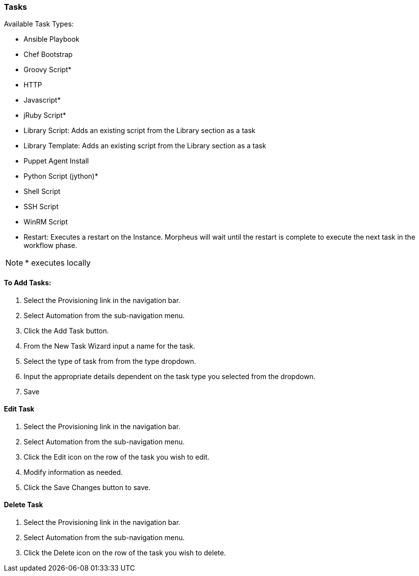 
[[tasks]]
=== Tasks

Available Task Types:

* Ansible Playbook
* Chef Bootstrap
* Groovy Script*
* HTTP
* Javascript*
* jRuby Script*
* Library Script: Adds an existing script from the Library section as a task
* Library Template: Adds an existing script from the Library section as a task
* Puppet Agent Install
* Python Script (jython)*
* Shell Script
* SSH Script
* WinRM Script
* Restart: Executes a restart on the Instance. Morpheus will wait until the restart is complete to execute the next task in the workflow phase.

NOTE: * executes locally

==== To Add Tasks:

. Select the Provisioning link in the navigation bar.
. Select Automation from the sub-navigation menu.
. Click the Add Task button.
. From the New Task Wizard input a name for the task.
. Select the type of task from from the type dropdown.
. Input the appropriate details dependent on the task type you selected from the dropdown.
. Save

==== Edit Task

. Select the Provisioning link in the navigation bar.
. Select Automation from the sub-navigation menu.
. Click the Edit icon on the row of the task you wish to edit.
. Modify information as needed.
. Click the Save Changes button to save.

==== Delete Task

. Select the Provisioning link in the navigation bar.
. Select Automation from the sub-navigation menu.
. Click the Delete icon on the row of the task you wish to delete.
